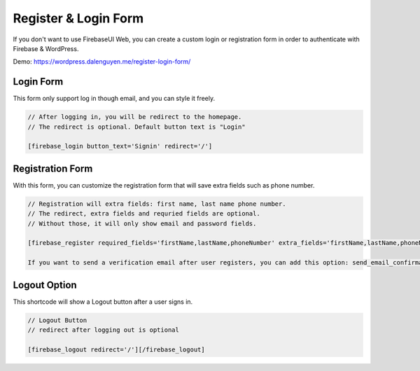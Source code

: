 Register & Login Form
=============

If you don't want to use FirebaseUI Web, you can create a custom login or registration form in order to authenticate with Firebase & WordPress.

Demo: https://wordpress.dalenguyen.me/register-login-form/

Login Form
----------------------------------

This form only support log in though email, and you can style it freely.

.. code-block:: php

    // After logging in, you will be redirect to the homepage. 
    // The redirect is optional. Default button text is "Login"

    [firebase_login button_text='Signin' redirect='/']

Registration Form
----------------------------------

With this form, you can customize the registration form that will save extra fields such as phone number.

.. code-block:: php

    // Registration will extra fields: first name, last name phone number. 
    // The redirect, extra fields and requried fields are optional. 
    // Without those, it will only show email and password fields.

    [firebase_register required_fields='firstName,lastName,phoneNumber' extra_fields='firstName,lastName,phoneNumber' redirect='/']

    If you want to send a verification email after user registers, you can add this option: send_email_confirmation=true

Logout Option
----------------------------------

This shortcode will show a Logout button after a user signs in.

.. code-block:: php

    // Logout Button
    // redirect after logging out is optional

    [firebase_logout redirect='/'][/firebase_logout]